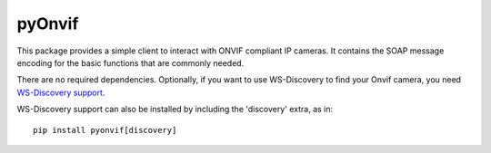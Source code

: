 pyOnvif
=======

This package provides a simple client to interact with ONVIF compliant IP cameras. It contains the SOAP message encoding for the basic functions that are commonly needed.

There are no required dependencies. Optionally, if you want to use WS-Discovery to find your Onvif camera, you need `WS-Discovery support <https://pypi.python.org/pypi/WSDiscovery>`_.

WS-Discovery support can also be installed by including the 'discovery' extra, as in::

    pip install pyonvif[discovery]
